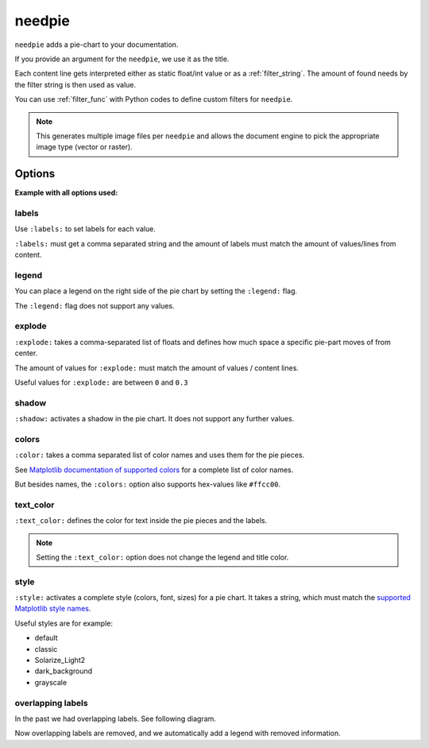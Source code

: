 .. _needpie:

needpie
=======

.. versionadded:: 0.5.0

``needpie`` adds a pie-chart to your documentation.

.. need-example::

   .. needpie:: My pie chart

      type == 'req'
      type == 'spec'
      10

If you provide an argument for the ``needpie``, we use it as the title.

Each content line gets interpreted either as static float/int value or as a :ref:`filter_string`.
The amount of found needs by the filter string is then used as value.

You can use :ref:`filter_func` with Python codes to define custom filters for ``needpie``.

.. note::

   This generates multiple image files per ``needpie`` and allows
   the document engine to pick the appropriate image type (vector or raster).

Options
-------

**Example with all options used:**

.. need-example::

   .. needpie:: Requirement status
      :labels: Open, In progress, Closed
      :legend:
      :shadow:
      :explode: 0, 0.3, 0
      :colors: #ffcc00, #444444, limegreen
      :text_color: crimson
      :style: dark_background

      type == 'req' and status == 'open'
      type == 'req' and status == 'in progress'
      type == 'req' and status == 'closed'

labels
~~~~~~

Use ``:labels:`` to set labels for each value.

``:labels:`` must get a comma separated string and the amount of labels must match the amount of
values/lines from content.

.. need-example::

   .. needpie:: Requirement status
      :labels: Open, In progress, Closed

      type == 'req' and status == 'open'
      type == 'req' and status == 'in progress'
      type == 'req' and status == 'closed'

legend
~~~~~~

You can place a legend on the right side of the pie chart by setting the ``:legend:`` flag.

The ``:legend:`` flag does not support any values.

.. need-example::

   .. needpie:: Requirement status
      :labels: Open, In progress, Closed
      :legend:

      type == 'req' and status == 'open'
      type == 'req' and status == 'in progress'
      type == 'req' and status == 'closed'

explode
~~~~~~~

``:explode:`` takes a comma-separated list of floats and defines how much space a specific pie-part
moves of from center.

The amount of values for ``:explode:`` must match the amount of values / content lines.

Useful values for ``:explode:`` are between ``0`` and ``0.3``

.. need-example::

   .. needpie:: Requirement status
      :explode: 0,0.2,0

      type == 'req' and status == 'open'
      type == 'req' and status == 'in progress'
      type == 'req' and status == 'closed'

shadow
~~~~~~

``:shadow:`` activates a shadow in the pie chart. It does not support any further values.

.. need-example::

   .. needpie:: Requirement status
      :explode: 0,0.2,0
      :shadow:

      type == 'req' and status == 'open'
      type == 'req' and status == 'in progress'
      type == 'req' and status == 'closed'

colors
~~~~~~

``:color:`` takes a comma separated list of color names and uses them for the pie pieces.

See `Matplotlib documentation of supported colors <https://matplotlib.org/stable/gallery/color/named_colors.html>`_
for a complete list of color names.

But besides names, the ``:colors:`` option also supports hex-values like ``#ffcc00``.

.. need-example::

   .. needpie:: Requirement status
      :colors: lightcoral, gold, #555555

      type == 'req' and status == 'open'
      type == 'req' and status == 'in progress'
      type == 'req' and status == 'closed'

text_color
~~~~~~~~~~

``:text_color:`` defines the color for text inside the pie pieces and the labels.

.. note:: Setting the ``:text_color:`` option does not change the legend and title color.

.. need-example::

   .. needpie:: Requirement status
      :text_color: w

      type == 'req' and status == 'open'
      type == 'req' and status == 'in progress'
      type == 'req' and status == 'closed'

style
~~~~~

``:style:`` activates a complete style (colors, font, sizes) for a pie chart.
It takes a string, which must match the
`supported Matplotlib style names <https://matplotlib.org/3.1.1/gallery/style_sheets/style_sheets_reference.html>`_.

Useful styles are for example:

* default
* classic
* Solarize_Light2
* dark_background
* grayscale

.. need-example::

   .. needpie:: Requirement status
      :style: Solarize_Light2

      type == 'req' and status == 'open'
      type == 'req' and status == 'in progress'
      type == 'req' and status == 'closed'

overlapping labels
~~~~~~~~~~~~~~~~~~

In the past we had overlapping labels. See following diagram.

.. image:: /_images/need_pie_overlapping_labels.png
   :alt: Example of a needpie with overlapping labels

Now overlapping labels are removed, and we automatically add a legend with removed information.

.. need-example::

   .. needpie:: Requirement status
      :labels: New, Open, In progress, Closed, Outdated, Removed

      90
      7
      6
      5
      0
      0
